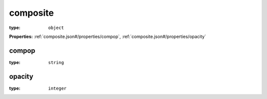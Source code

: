  

.. _composite.json#/:

composite
=========

:type: ``object``

**Properties:** :ref:`composite.json#/properties/compop`, :ref:`composite.json#/properties/opacity`


.. _composite.json#/properties/compop:

compop
++++++

:type: ``string``


.. _composite.json#/properties/opacity:

opacity
+++++++

:type: ``integer``
